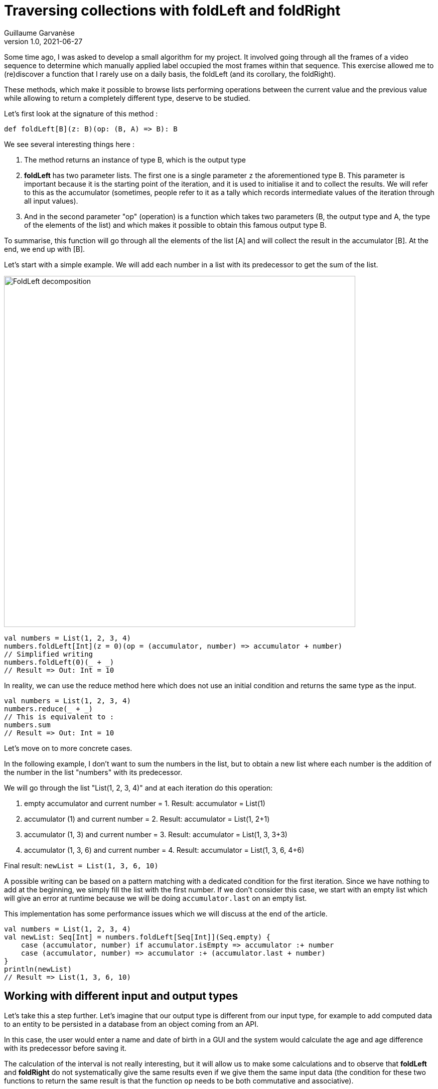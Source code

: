 = Traversing collections with foldLeft and foldRight
Guillaume Garvanèse
v1.0, 2021-06-27
:title: Browsing collections with foldLeft and foldRight
:imagesdir: ../media/2022-06-27-foldleft-introduction
:lang: en
:tags: [fold, iteration, functional, scala]


Some time ago, I was asked to develop a small algorithm for my project. It involved going through all the frames of a video sequence to determine which manually applied label occupied the most frames within that sequence. This exercise allowed me to (re)discover a function that I rarely use on a daily basis, the foldLeft (and its corollary, the foldRight). 

These methods, which make it possible to browse lists performing operations between the current value and the previous value while allowing to return a completely different type, deserve to be studied.

Let's first look at the signature of this method :

[source, scala]
----
def foldLeft[B](z: B)(op: (B, A) => B): B
----

We see several interesting things here :

1. The method returns an instance of type B, which is the output type

2. *foldLeft* has two parameter lists. The first one is a single parameter `z` the aforementioned type B. This parameter is important because it is the starting point of the iteration, and it is used to initialise it and to collect the results. We will refer to this as the accumulator (sometimes, people refer to it as a tally which records intermediate values of the iteration through all input values).

3. And in the second parameter "op" (operation) is a function which takes two parameters (B, the output type and A, the type of the elements of the list) and which makes it possible to obtain this famous output type B.

To summarise, this function will go through all the elements of the list [A] and will collect the result in the accumulator [B]. At the end, we end up with [B].

Let's start with a simple example. We will add each number in a list with its predecessor to get the sum of the list.

image::foldleft-decomposition-en.png[FoldLeft decomposition, width = 700]

[source, scala]
----
val numbers = List(1, 2, 3, 4)
numbers.foldLeft[Int](z = 0)(op = (accumulator, number) => accumulator + number)
// Simplified writing
numbers.foldLeft(0)(_ + _)
// Result => Out: Int = 10
----


In reality, we can use the reduce method here which does not use an initial condition and returns the same type as the input.

[source, scala]
----

val numbers = List(1, 2, 3, 4)
numbers.reduce(_ + _)
// This is equivalent to :
numbers.sum
// Result => Out: Int = 10
----

Let's move on to more concrete cases.

In the following example, I don't want to sum the numbers in the list, but to obtain a new list where each number is the addition of the number in the list "numbers" with its predecessor.

We will go through the list "List(1, 2, 3, 4)" and at each iteration do this operation:

1. empty accumulator and current number = 1. Result: accumulator = List(1)

2. accumulator (1) and current number = 2. Result: accumulator = List(1, 2+1)

3. accumulator (1, 3) and current number = 3. Result: accumulator = List(1, 3, 3+3)

4. accumulator (1, 3, 6) and current number = 4. Result: accumulator = List(1, 3, 6, 4+6)

Final result: `newList = List(1, 3, 6, 10)`

A possible writing can be based on a pattern matching with a dedicated condition for the first iteration. Since we have nothing to add at the beginning, we simply fill the list with the first number. If we don't consider this case, we start with an empty list which will give an error at runtime because we will be doing `accumulator.last` on an empty list. 

This implementation has some performance issues which we will discuss at the end of the article.

[source, scala]
----
val numbers = List(1, 2, 3, 4)
val newList: Seq[Int] = numbers.foldLeft[Seq[Int]](Seq.empty) {
    case (accumulator, number) if accumulator.isEmpty => accumulator :+ number
    case (accumulator, number) => accumulator :+ (accumulator.last + number)
}
println(newList)
// Result => List(1, 3, 6, 10)
----

== Working with different input and output types

Let's take this a step further. Let's imagine that our output type is different from our input type, for example to add computed data to an entity to be persisted in a database from an object coming from an API. 

In this case, the user would enter a name and date of birth in a GUI and the system would calculate the age and age difference with its predecessor before saving it.

The calculation of the interval is not really interesting, but it will allow us to make some calculations and to observe that *foldLeft* and *foldRight* do not systematically give the same results even if we give them the same input data (the condition for these two functions to return the same result is that the function `op` needs to be both commutative and associative).

A possible way of writing this could be as follows :

[source, scala]
----
import java.time.LocalDate
case class UserApi(name: String, birthYear: Int)
case class UserData(name: String, birthYear: Int, age: Int, deltaWithPrecedent: Int)
val user1 = UserApi("Marc", 1982)
val user2 = UserApi("Pierre", 1995)
val user3 = UserApi("Marie", 1987)
val user4 = UserApi("Lydia", 1987)
val user5 = UserApi("Sophie", 1990)
val userList = Seq(user1, user2, user3, user4, user5)
private def computeAge(birthYear: Int) = LocalDate.now.getYear - birthYear
private def computeDeltaWithPrecedent(birthYear: Int, precedentBirthYear: Int) = birthYear - precedentBirthYear
def computeUserDatas(users: Seq[UserApi]): Seq[UserData] =
    users
      .sortBy(user => (user.birthYear, user.name)) // Sort first by "birthYear", then by "name"
      .foldLeft[Seq[UserData]](Seq.empty) { (acc, user) =>
        
        val userDataList = if (acc.isEmpty) {
          acc :+ UserData(
            user.name,
            user.birthYear,
            computeAge(user.birthYear),
            0
          )
        }
        else acc :+ UserData(
            user.name,
            user.birthYear,
            computeAge(user.birthYear),
            computeDeltaWithPrecedent(user.birthYear, acc.last.birthYear)
          )
      userDataList
      }
computeUserDatas(userList).foreach(println)
/* Result => Each interval is calculated in relation to the lower year
  UserData(Marc,1982,40,0)
  UserData(Lydia,1987,35,5)
  UserData(Marie,1987,35,0)
  UserData(Sophie,1990,32,3)
  UserData(Pierre,1995,27,5)
*/
----

== Reverting the path with foldRight

If we now use a foldRight on our list of UserApi, we can traverse the list from the end to the beginning. 

In this case, the interval is calculated not between the current value and its previous one on the left, but between the current value and its previous one on the right. The result of the interval between the dates of birth will therefore be different.

In the following example, I use a slightly more concise script and have reorganised the code by integrating the two private methods into the main method.

[source, scala]
----
import java.time.LocalDate
case class UserApi(name: String, birthYear: Int)
case class UserData(name: String, birthYear: Int, age: Int, deltaWithPrecedent: Int)
val user1 = UserApi("Marc", 1982)
val user2 = UserApi("Pierre", 1995)
val user3 = UserApi("Marie", 1987)
val user4 = UserApi("Lydia", 1987)
val user5 = UserApi("Sophie", 1990)
val userList = Seq(user1, user2, user3, user4, user5)
def computeUserDatas(users: Seq[UserApi]): Seq[UserData] =
  users
    .sortBy(user => (user.birthYear, user.name))
    // The pair (current value, accumulator) is inverted with respect to the foldLeft
    .foldRight[Seq[UserData]](Seq.empty) { (user, acc) =>
      def computeAge(birthYear: Int) = LocalDate.now.getYear - birthYear
      // The direction of the operation must be reversed to avoid negative results, or use (birthYear - precedentBirthYear).abs
      def computeDeltaWithPrecedent(birthYear: Int, precedentBirthYear: Int) = precedentBirthYear - birthYear
      if (acc.isEmpty)
        acc :+ UserData(
          user.name,
          user.birthYear,
          computeAge(user.birthYear),
          0
        ) else acc :+ UserData(
        user.name,
        user.birthYear,
        computeAge(user.birthYear),
        computeDeltaWithPrecedent(user.birthYear, acc.last.birthYear)
      )
    }
computeUserDatas(userList).foreach(println)
/* Result => (each interval is calculated in relation to the year above)
UserData(Pierre,1995,27,0)
UserData(Sophie,1990,32,5)
UserData(Marie,1987,35,3)
UserData(Lydia,1987,35,0)
UserData(Marc,1982,40,5)
*/
----

== Handling an exception with Either and Cats

Finally, here is a more complex example of exception handling, first with an Either, then with the Cats library. 

Let's imagine that we are managing a team (Team) made up of players who can take on different statuses over time. Let's imagine we have an endpoint that allows us to delete players by giving them the status `Deleted` unless a player has the status `Enrolled` (entered in a competition for example, in which case, deleting them would cause some problems).

For some reason (actually, for the very good reason that it serves my example), you save the whole list or nothing at all. So the idea here is to stop processing and throw an exception in a `Left` if a `Player` with `Enrolled` status is found in the list, which is the case here.

[source, scala]
----
import scala.concurrent.{ Await, ExecutionContextExecutor, Future }
import scala.concurrent.duration.DurationInt
implicit val executor: ExecutionContextExecutor = scala.concurrent.ExecutionContext.global
sealed trait PlayerStatus
object PlayerStatus {
  case object Available extends PlayerStatus
  case object Enrolled extends PlayerStatus
  case object Resting extends PlayerStatus
  case object Deleted extends PlayerStatus
}
case class Player(name: String, currentStatus: PlayerStatus) {
  def updateStatus(
    status: PlayerStatus
  ): Either[Exception, Player] =
    if (currentStatus == PlayerStatus.Enrolled) Left(new IllegalArgumentException(s"status is $currentStatus"))
    else Right(copy(currentStatus = status))
}
case class Team(players: Seq[Player])
val team = Team(
  Seq(
    Player("player1", PlayerStatus.Available),
    Player("player2", PlayerStatus.Resting),
    Player("player3", PlayerStatus.Enrolled) // The status that causes the interruption
  )
)
val resultEither: Future[Either[IllegalArgumentException, Seq[Player]]] =
  for {
    updatedPlayers <- Future.successful {
      team.players
        .map(_.updateStatus(PlayerStatus.Deleted))
        .foldLeft[Either[Exception, Seq[Player]]](Right(Seq.empty[Player])) { (acc, current) =>
          acc.flatMap { players =>
            current.map(_ +: players)
          }
        }
        .left
        .map(error => new IllegalArgumentException(s"Unable to delete the player due to ${error.getMessage}"))
    }
  } yield updatedPlayers
Await.result(resultEither, 1.second)
/* Result =>
Left(java.lang.IllegalArgumentException: Unable to delete the task due to status is Enrolled)
*/
----

Some details :

[source, scala]
----
acc.flatMap { players =>
            current.map(_ +: players)
          }
----

The flatMap allows you to access the Player Sequence located in the Right of the accumulator's Either and return an `Either[Exception, Seq[Player]]` instead of an `Either[Exception, Either[Exception, Seq[Player]]`.

[source, scala]
----
.left
.map(error => ... 
----
If there is no Right, then Left is considered a return type. As there is only one possible Left in our return type Either[Exception, Seq[Player]], then processing is stopped as soon as it is filled in.

With the Cats library, we can code this up as follows :

[source, scala]
----
import cats.data.{EitherT, Validated}
import cats.implicits._
import scala.concurrent.duration.DurationInt
import scala.concurrent.{Await, ExecutionContextExecutor, Future}
implicit val executor: ExecutionContextExecutor = scala.concurrent.ExecutionContext.global
sealed trait PlayerStatus
object PlayerStatus {
  case object Available extends PlayerStatus
  case object Enrolled extends PlayerStatus
  case object Resting extends PlayerStatus
  case object Deleted extends PlayerStatus
}
case class Player(name: String, currentStatus: PlayerStatus) {
  def updateStatus(
      status: PlayerStatus
  ): Validated[Exception, Player] =
    if (currentStatus == PlayerStatus.Enrolled)
      Validated.invalid[Exception, Player](new IllegalArgumentException(s"status is $currentStatus"))
    else Validated.valid[Exception, Player](copy(currentStatus = status))
}
case class Team(players: Seq[Player])
val team = Team(
  Seq(
    Player("player1", PlayerStatus.Available),
    Player("player2", PlayerStatus.Resting),
    Player("player3", PlayerStatus.Enrolled) // The status that causes the interruption
  )
)
val resultEitherT: EitherT[Future, IllegalArgumentException, Seq[Player]] =
  for {
    updatedPlayers <- EitherT.fromEither[Future] {
      team.players
        .map(_.updateStatus(PlayerStatus.Deleted))
        .foldLeft[Validated[Exception, Seq[Player]]](Validated.Valid(Seq.empty[Player])) { (acc, current) =>
          acc.andThen { players =>
            current.map(_ +: players)
          }
        }
        .leftMap(error => new IllegalArgumentException(s"Unable to delete the task due to ${error.getMessage}"))
        .toEither
    }
  } yield updatedPlayers
Await.result(resultEitherT.value, 1.second)
/* Result =>
Left(java.lang.IllegalArgumentException: Unable to delete the task due to status is Enrolled)
*/
----

Attentive users may have noticed this piece of code :

[source, scala]
----
acc.andThen { players =>
            current.map(_ +: players)
          }
----

Again, this is the Cats version of left.map(...)
Finally, we wrap our block with `EitherT.fromEither[Future] { { ... }.toEither }` to change the type from `Validated` to `EitherT`. Note that we have used `EitherT` and `Validated`, two Cats specific types.

== Performances

If you remember, I proposed this implementation at the beginning of the article :

[source, scala]
----
val numbers = List(1, 2, 3, 4)
val newList: Seq[Int] = numbers.foldLeft[Seq[Int]](Seq.empty) {
    case (accumulator, number) if accumulator.isEmpty => accumulator :+ number
    case (accumulator, number) => accumulator :+ (accumulator.last + number)
}
println(newList)
// Result => List(1, 3, 6, 10)
----

In reality, we have initialized the accumulator with `Seq.empty[Int]` while the proposed list is of type `List`. Since the type is generic (foldLeft takes a `Seq[Int]`), the compiler will assign the `List` type of our list of numbers to the accumulator. The problem for performance is that the `List` type will be found at every stage of processing the list elements:

1. when retrieving the last element of the list (`accumulator.last`)

2. when adding the new element to the end of the list (`accumulator :+ ...`)

For the `accumulator.last`, the implementation in Scala deletes the first element, then looks at how many elements are left in the list. It will do this again until there is only one element left to return.

Referring to the scala documentation on https://docs.scala-lang.org/overviews/collections-2.13/performance-characteristics.html[collection performance], the operation of adding items to a `List` collection takes longer the larger the list.

To solve this problem while remaining generic, we can rewrite our method as follows :

[source, scala]
----
List(1,2,3,4).foldLeft(Seq.empty[Int]) {
  case (Nil, element) => Seq(element)
  case (accumulator, element) => (accumulator.head + element) +: accumulator
}.reverse
----

In this way, accessing or adding an element to the accumulator will be a constant time (fast) operation. But as this implementation produces a reverse result, it is sufficient to add a `.reverse` at the end, or to use a foldRight, which you will notice is just a reverse foldLeft.

`def foldRight[B](z: B)(op: (A, B) => B): B = reversed.foldLeft(z)((b, a) => op(a, b))`

== Conclusion

As demonstrated in this article, *foldLeft* and *foldRight* are very powerful methods that can be considered the equivalent of the Swiss Army knife in the Scala collection library: it operates on a collection of elements of some type A and can generate a value that is the same type A or a completely different type B.

I hope this article has enlightened you on how to use them simply and convinced you to use and even abuse them !

Thanks to Vincent and Eric for their accurate review and contribution.
